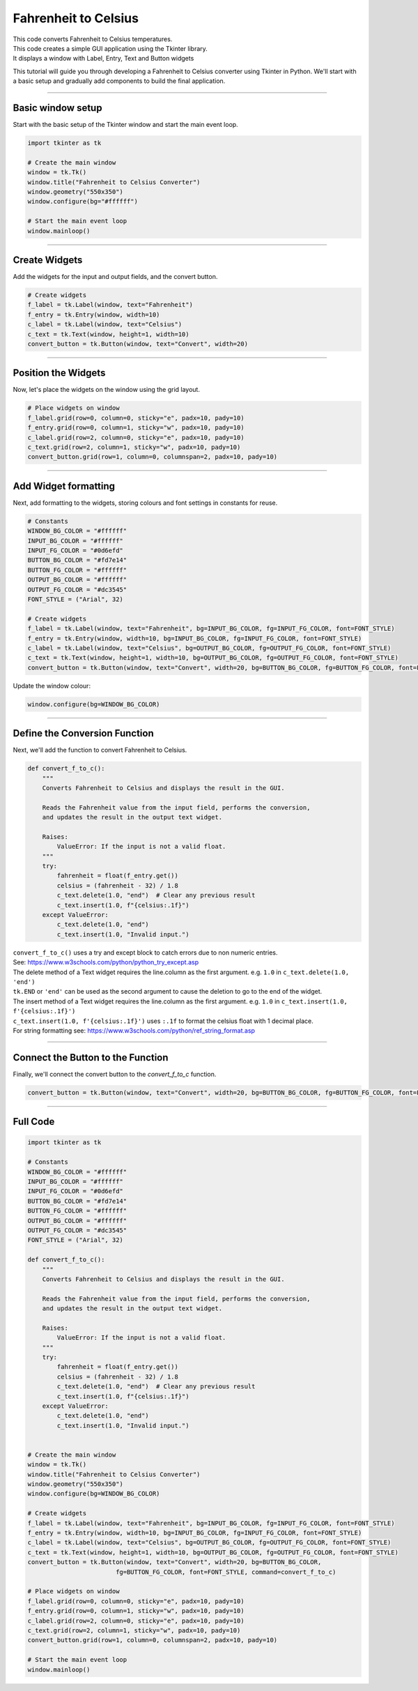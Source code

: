 ====================================================
Fahrenheit to Celsius
====================================================

.. image:: images/tk_temperature_converter.png
    :scale: 67%

| This code converts Fahrenheit to Celsius temperatures.
| This code creates a simple GUI application using the Tkinter library.
| It displays a window with Label, Entry, Text and Button widgets

This tutorial will guide you through developing a Fahrenheit to Celsius converter using Tkinter in Python. We'll start with a basic setup and gradually add components to build the final application.

----

Basic window setup
-------------------

Start with the basic setup of the Tkinter window and start the main event loop.

.. code-block:: python

    import tkinter as tk

    # Create the main window
    window = tk.Tk()
    window.title("Fahrenheit to Celsius Converter")
    window.geometry("550x350")
    window.configure(bg="#ffffff")

    # Start the main event loop
    window.mainloop()


----

Create Widgets
----------------------

Add the widgets for the input and output fields, and the convert button.

.. code-block:: python

    # Create widgets
    f_label = tk.Label(window, text="Fahrenheit")
    f_entry = tk.Entry(window, width=10)
    c_label = tk.Label(window, text="Celsius")
    c_text = tk.Text(window, height=1, width=10)
    convert_button = tk.Button(window, text="Convert", width=20)

----

Position the Widgets
-----------------------

Now, let's place the widgets on the window using the grid layout.

.. code-block:: python

    # Place widgets on window
    f_label.grid(row=0, column=0, sticky="e", padx=10, pady=10)
    f_entry.grid(row=0, column=1, sticky="w", padx=10, pady=10)
    c_label.grid(row=2, column=0, sticky="e", padx=10, pady=10)
    c_text.grid(row=2, column=1, sticky="w", padx=10, pady=10)
    convert_button.grid(row=1, column=0, columnspan=2, padx=10, pady=10)

----

Add Widget formatting
------------------------------------

Next, add formatting to the widgets, storing colours and font settings in constants for reuse.

.. code-block:: python

    # Constants
    WINDOW_BG_COLOR = "#ffffff"
    INPUT_BG_COLOR = "#ffffff"
    INPUT_FG_COLOR = "#0d6efd"
    BUTTON_BG_COLOR = "#fd7e14"
    BUTTON_FG_COLOR = "#ffffff"
    OUTPUT_BG_COLOR = "#ffffff"
    OUTPUT_FG_COLOR = "#dc3545"
    FONT_STYLE = ("Arial", 32)

    # Create widgets
    f_label = tk.Label(window, text="Fahrenheit", bg=INPUT_BG_COLOR, fg=INPUT_FG_COLOR, font=FONT_STYLE)
    f_entry = tk.Entry(window, width=10, bg=INPUT_BG_COLOR, fg=INPUT_FG_COLOR, font=FONT_STYLE)
    c_label = tk.Label(window, text="Celsius", bg=OUTPUT_BG_COLOR, fg=OUTPUT_FG_COLOR, font=FONT_STYLE)
    c_text = tk.Text(window, height=1, width=10, bg=OUTPUT_BG_COLOR, fg=OUTPUT_FG_COLOR, font=FONT_STYLE)
    convert_button = tk.Button(window, text="Convert", width=20, bg=BUTTON_BG_COLOR, fg=BUTTON_FG_COLOR, font=FONT_STYLE)


Update the window colour:

.. code-block:: python

    window.configure(bg=WINDOW_BG_COLOR)

----

Define the Conversion Function
--------------------------------------

Next, we'll add the function to convert Fahrenheit to Celsius.

.. code-block:: python

    def convert_f_to_c():
        """
        Converts Fahrenheit to Celsius and displays the result in the GUI.

        Reads the Fahrenheit value from the input field, performs the conversion,
        and updates the result in the output text widget.

        Raises:
            ValueError: If the input is not a valid float.
        """
        try:
            fahrenheit = float(f_entry.get())
            celsius = (fahrenheit - 32) / 1.8
            c_text.delete(1.0, "end")  # Clear any previous result
            c_text.insert(1.0, f"{celsius:.1f}")
        except ValueError:
            c_text.delete(1.0, "end")
            c_text.insert(1.0, "Invalid input.")


| ``convert_f_to_c()`` uses a try and except block to catch errors due to non numeric entries.
| See: https://www.w3schools.com/python/python_try_except.asp
| The delete method of a Text widget requires the line.column as the first argument. e.g. ``1.0`` in ``c_text.delete(1.0, 'end')``
| ``tk.END`` or ``'end'`` can be used as the second argument to cause the deletion to go to the end of the widget.
| The insert method of a Text widget requires the line.column as the first argument. e.g. ``1.0`` in ``c_text.insert(1.0, f'{celsius:.1f}')``
| ``c_text.insert(1.0, f'{celsius:.1f}')`` uses ``:.1f`` to format the celsius float with 1 decimal place.
| For string formatting see: https://www.w3schools.com/python/ref_string_format.asp

----

Connect the Button to the Function
-----------------------------------------------

Finally, we'll connect the convert button to the `convert_f_to_c` function.

.. code-block:: python

    convert_button = tk.Button(window, text="Convert", width=20, bg=BUTTON_BG_COLOR, fg=BUTTON_FG_COLOR, font=FONT_STYLE, command=convert_f_to_c)

----

Full Code
----------------

.. code-block:: python

    import tkinter as tk

    # Constants
    WINDOW_BG_COLOR = "#ffffff"
    INPUT_BG_COLOR = "#ffffff"
    INPUT_FG_COLOR = "#0d6efd"
    BUTTON_BG_COLOR = "#fd7e14"
    BUTTON_FG_COLOR = "#ffffff"
    OUTPUT_BG_COLOR = "#ffffff"
    OUTPUT_FG_COLOR = "#dc3545"
    FONT_STYLE = ("Arial", 32)

    def convert_f_to_c():
        """
        Converts Fahrenheit to Celsius and displays the result in the GUI.

        Reads the Fahrenheit value from the input field, performs the conversion,
        and updates the result in the output text widget.

        Raises:
            ValueError: If the input is not a valid float.
        """
        try:
            fahrenheit = float(f_entry.get())
            celsius = (fahrenheit - 32) / 1.8
            c_text.delete(1.0, "end")  # Clear any previous result
            c_text.insert(1.0, f"{celsius:.1f}")
        except ValueError:
            c_text.delete(1.0, "end")
            c_text.insert(1.0, "Invalid input.")


    # Create the main window
    window = tk.Tk()
    window.title("Fahrenheit to Celsius Converter")
    window.geometry("550x350")
    window.configure(bg=WINDOW_BG_COLOR)

    # Create widgets
    f_label = tk.Label(window, text="Fahrenheit", bg=INPUT_BG_COLOR, fg=INPUT_FG_COLOR, font=FONT_STYLE)
    f_entry = tk.Entry(window, width=10, bg=INPUT_BG_COLOR, fg=INPUT_FG_COLOR, font=FONT_STYLE)
    c_label = tk.Label(window, text="Celsius", bg=OUTPUT_BG_COLOR, fg=OUTPUT_FG_COLOR, font=FONT_STYLE)
    c_text = tk.Text(window, height=1, width=10, bg=OUTPUT_BG_COLOR, fg=OUTPUT_FG_COLOR, font=FONT_STYLE)
    convert_button = tk.Button(window, text="Convert", width=20, bg=BUTTON_BG_COLOR,
                            fg=BUTTON_FG_COLOR, font=FONT_STYLE, command=convert_f_to_c)

    # Place widgets on window
    f_label.grid(row=0, column=0, sticky="e", padx=10, pady=10)
    f_entry.grid(row=0, column=1, sticky="w", padx=10, pady=10)
    c_label.grid(row=2, column=0, sticky="e", padx=10, pady=10)
    c_text.grid(row=2, column=1, sticky="w", padx=10, pady=10)
    convert_button.grid(row=1, column=0, columnspan=2, padx=10, pady=10)

    # Start the main event loop
    window.mainloop()
